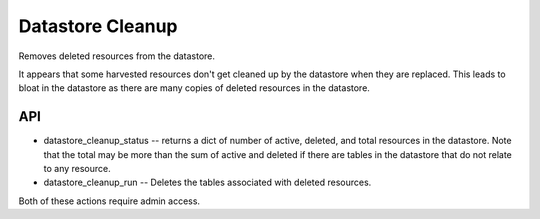Datastore Cleanup
-----------------

Removes deleted resources from the datastore.

It appears that some harvested resources don't get cleaned up by the
datastore when they are replaced. This leads to bloat in the datastore
as there are many copies of deleted resources in the datastore.

API
===

* datastore_cleanup_status -- returns a dict of number of active,
  deleted, and total resources in the datastore. Note that the total
  may be more than the sum of active and deleted if there are tables
  in the datastore that do not relate to any resource.

* datastore_cleanup_run -- Deletes the tables associated with deleted
  resources.


Both of these actions require admin access. 
 
